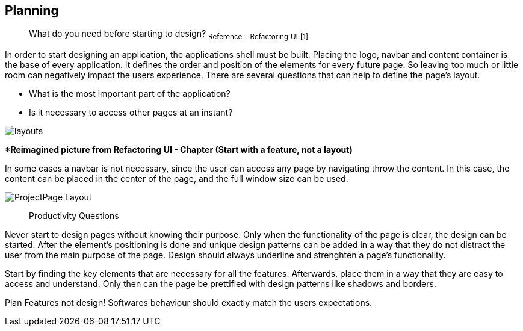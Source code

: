 == Planning

> What do you need before starting to design?
~Reference~ ~-~ ~Refactoring~ ~UI~ ~[1]~

In order to start designing an application, the applications shell must be built. Placing the logo, navbar and content container is the base of every application. It defines the order and position of the elements for every future page. So leaving too much or little room can negatively impact the users experience. There are several questions that can help to define the page's layout. 

- What is the most important part of the application?
- Is it necessary to access other pages at an instant?

image::/Assets/Images/Cserich_Philipp/Design-Layouts.png[layouts]
**Reimagined picture from Refactoring UI - Chapter (Start with a feature, not a layout)*

In some cases a navbar is not necessary, since the user can access any page by navigating throw the content. In this case, the content can be placed in the center of the page, and the full window size can be used.

image::/Assets/Images/Cserich_Philipp/ProjectPage_Layout.png[pdfwidth=2in,page_layout]

<<<

> Productivity Questions

Never start to design pages without knowing their purpose. 
Only when the functionality of the page is clear, the design can be started.
After the element's positioning is done and unique design patterns can be added in a way that they do not distract the user from the main purpose of the page.
Design should always underline and strenghten a page's functionality.

Start by finding the key elements that are necessary for all the features.
Afterwards, place them in a way that they are easy to access and understand. 
Only then can the page be prettified with design patterns like shadows and borders.


Plan Features not design!
Softwares behaviour should exactly match the users expectations.
